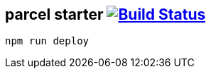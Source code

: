 == parcel starter image:https://travis-ci.org/daggerok/css-examples.svg?branch=master["Build Status", link="https://travis-ci.org/daggerok/css-examples"]

[source,bash]
----
npm run deploy
----
